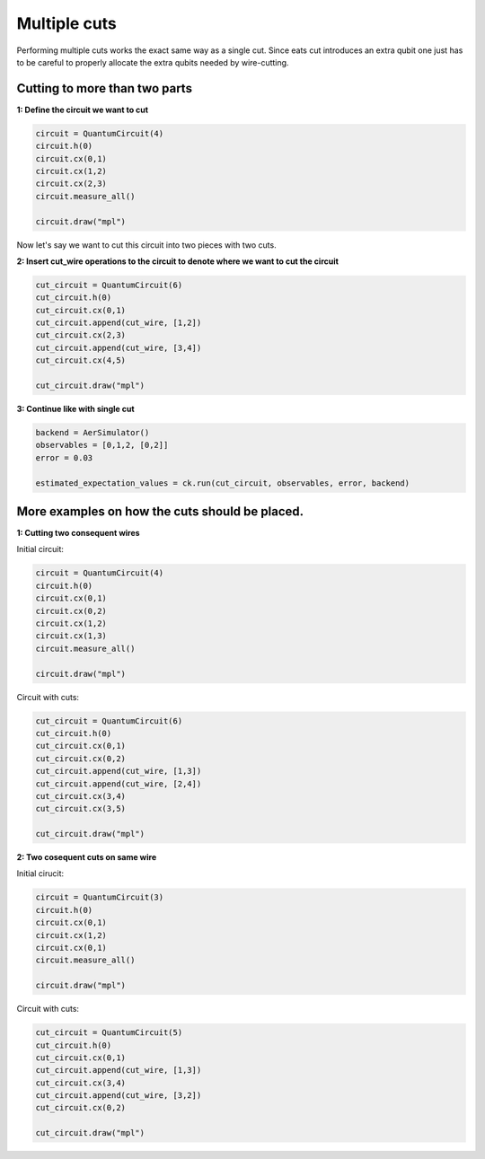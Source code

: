 Multiple cuts
============

Performing multiple cuts works the exact same way as a single cut. Since eats cut introduces an extra qubit one just has to 
be careful to properly allocate the extra qubits needed by wire-cutting.

Cutting to more than two parts
------------

**1: Define the circuit we want to cut**

.. code:: python

    circuit = QuantumCircuit(4)
    circuit.h(0)
    circuit.cx(0,1)
    circuit.cx(1,2)
    circuit.cx(2,3)
    circuit.measure_all()

    circuit.draw("mpl")

.. image:: /images/circ6.png

Now let's say we want to cut this circuit into two pieces with two cuts.

**2: Insert cut_wire operations to the circuit to denote where we want
to cut the circuit**

.. code:: python

   cut_circuit = QuantumCircuit(6)
   cut_circuit.h(0)
   cut_circuit.cx(0,1)
   cut_circuit.append(cut_wire, [1,2])
   cut_circuit.cx(2,3)
   cut_circuit.append(cut_wire, [3,4])
   cut_circuit.cx(4,5)

   cut_circuit.draw("mpl")

.. image:: /images/circ5.png

**3: Continue like with single cut**

.. code:: python

   backend = AerSimulator()
   observables = [0,1,2, [0,2]]
   error = 0.03

   estimated_expectation_values = ck.run(cut_circuit, observables, error, backend)

More examples on how the cuts should be placed.
------------

**1: Cutting two consequent wires**

Initial circuit:

.. code:: python

    circuit = QuantumCircuit(4)
    circuit.h(0)
    circuit.cx(0,1)
    circuit.cx(0,2)
    circuit.cx(1,2)
    circuit.cx(1,3)
    circuit.measure_all()

    circuit.draw("mpl")

.. image:: /images/circ9.png

Circuit with cuts:

.. code:: python

    cut_circuit = QuantumCircuit(6)
    cut_circuit.h(0)
    cut_circuit.cx(0,1)
    cut_circuit.cx(0,2)
    cut_circuit.append(cut_wire, [1,3])
    cut_circuit.append(cut_wire, [2,4])
    cut_circuit.cx(3,4)
    cut_circuit.cx(3,5)

    cut_circuit.draw("mpl")

.. image:: /images/circ10.png

**2: Two cosequent cuts on same wire**

Initial cirucit:

.. code:: python

    circuit = QuantumCircuit(3)
    circuit.h(0)
    circuit.cx(0,1)
    circuit.cx(1,2)
    circuit.cx(0,1)
    circuit.measure_all()

    circuit.draw("mpl")

.. image:: /images/circ7.png

Circuit with cuts:

.. code:: python

    cut_circuit = QuantumCircuit(5)
    cut_circuit.h(0)
    cut_circuit.cx(0,1)
    cut_circuit.append(cut_wire, [1,3])
    cut_circuit.cx(3,4)
    cut_circuit.append(cut_wire, [3,2])
    cut_circuit.cx(0,2)

    cut_circuit.draw("mpl")

.. image:: /images/circ8.png